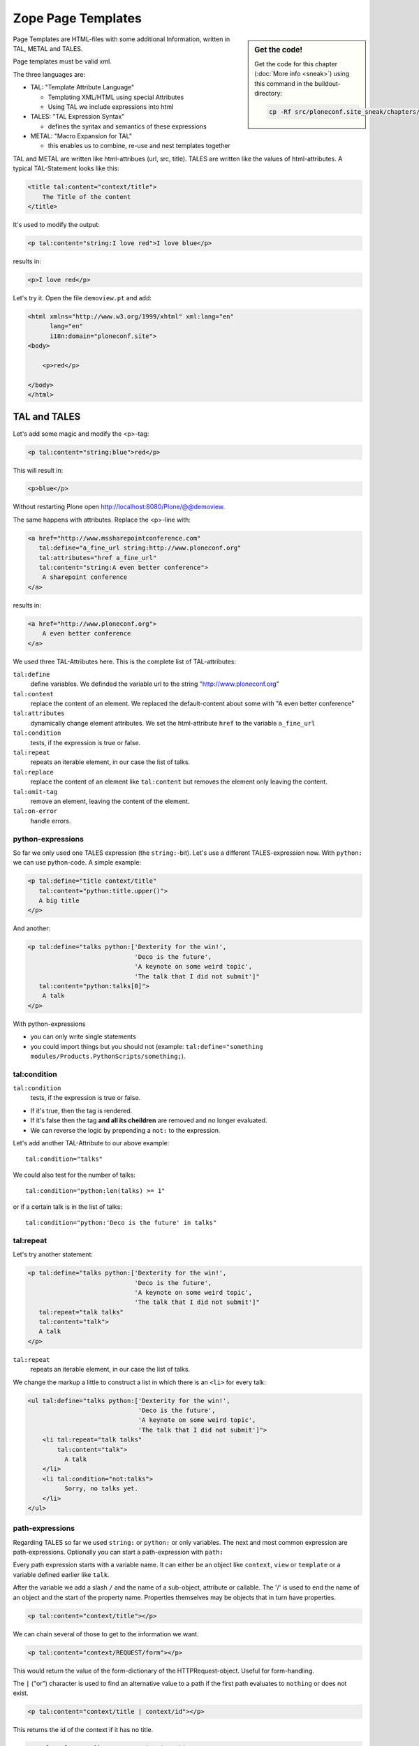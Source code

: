 Zope Page Templates
===================

.. sidebar:: Get the code!

    Get the code for this chapter (:doc:`More info <sneak>`) using this command in the buildout-directory:

    .. code-block:: bash

        cp -Rf src/ploneconf.site_sneak/chapters/16_zpt_2/ src/ploneconf.site


Page Templates are HTML-files with some additional Information, written in TAL, METAL and TALES.

Page templates must be valid xml.

The three languages are:

* TAL: "Template Attribute Language"

  * Templating XML/HTML using special Attributes

  * Using TAL we include expressions into html

* TALES: "TAL Expression Syntax"

  * defines the syntax and semantics of these expressions

* METAL: "Macro Expansion for TAL"

  * this enables us to combine, re-use and nest templates together

TAL and METAL are written like html-attribues (url, src, title). TALES are written like the values of html-attributes. A typical TAL-Statement looks like this:

.. code-block:: html

    <title tal:content="context/title">
        The Title of the content
    </title>

It's used to modify the output:

.. code-block:: html

    <p tal:content="string:I love red">I love blue</p>

results in:

.. code-block:: html

    <p>I love red</p>

Let's try it. Open the file ``demoview.pt`` and add:

.. code-block:: html

    <html xmlns="http://www.w3.org/1999/xhtml" xml:lang="en"
          lang="en"
          i18n:domain="ploneconf.site">
    <body>

        <p>red</p>

    </body>
    </html>


TAL and TALES
-------------

Let's add some magic and modify the <p>-tag:

.. code-block:: html

    <p tal:content="string:blue">red</p>

This will result in:

.. code-block:: html

    <p>blue</p>

Without restarting Plone open http://localhost:8080/Plone/@@demoview.

The same happens with attributes. Replace the <p>-line with:

.. code-block:: html

    <a href="http://www.mssharepointconference.com"
       tal:define="a_fine_url string:http://www.ploneconf.org"
       tal:attributes="href a_fine_url"
       tal:content="string:A even better conference">
        A sharepoint conference
    </a>

results in:

.. code-block:: html

    <a href="http://www.ploneconf.org">
        A even better conference
    </a>

We used three TAL-Attributes here. This is the complete list of TAL-attributes:

``tal:define``
    define variables. We definded the variable url to the string "http://www.ploneconf.org"

``tal:content``
    replace the content of an element. We replaced the default-content about some with "A even better conference"

``tal:attributes``
    dynamically change element attributes. We set the html-attribute ``href`` to the variable ``a_fine_url``

``tal:condition``
    tests, if the expression is true or false.

``tal:repeat``
    repeats an iterable element, in our case the list of talks.

``tal:replace``
    replace the content of an element like ``tal:content`` but removes the element only leaving the content.

``tal:omit-tag``
    remove an element, leaving the content of the element.

``tal:on-error``
    handle errors.


python-expressions
++++++++++++++++++

So far we only used one TALES expression (the ``string:``-bit). Let's use a different TALES-expression now. With ``python:`` we can use python-code. A simple example:

.. code-block:: html

    <p tal:define="title context/title"
       tal:content="python:title.upper()">
       A big title
    </p>

And another:

.. code-block:: html

    <p tal:define="talks python:['Dexterity for the win!',
                                 'Deco is the future',
                                 'A keynote on some weird topic',
                                 'The talk that I did not submit']"
       tal:content="python:talks[0]">
        A talk
    </p>

With python-expressions

* you can only write single statements
* you could import things but you should not (example: ``tal:define="something modules/Products.PythonScripts/something;``).


tal:condition
+++++++++++++

``tal:condition``
    tests, if the expression is true or false.

* If it's true, then the tag is rendered.
* If it's false then the tag **and all its cheildren** are removed and no longer evaluated.
* We can reverse the logic by prepending a ``not:`` to the expression.

Let's add another TAL-Attribute to our above example::

    tal:condition="talks"

We could also test for the number of talks::

    tal:condition="python:len(talks) >= 1"

or if a certain talk is in the list of talks::

    tal:condition="python:'Deco is the future' in talks"


tal:repeat
++++++++++

Let's try another statement:

.. code-block:: html

    <p tal:define="talks python:['Dexterity for the win!',
                                 'Deco is the future',
                                 'A keynote on some weird topic',
                                 'The talk that I did not submit']"
       tal:repeat="talk talks"
       tal:content="talk">
       A talk
    </p>

``tal:repeat``
    repeats an iterable element, in our case the list of talks.

We change the markup a little to construct a list in which there is an ``<li>`` for every talk:

.. code-block:: html

    <ul tal:define="talks python:['Dexterity for the win!',
                                  'Deco is the future',
                                  'A keynote on some weird topic',
                                  'The talk that I did not submit']">
        <li tal:repeat="talk talks"
            tal:content="talk">
              A talk
        </li>
        <li tal:condition="not:talks">
              Sorry, no talks yet.
        </li>
    </ul>


path-expressions
++++++++++++++++

Regarding TALES so far we used ``string:`` or ``python:`` or only variables. The next and most common expression are path-expressions. Optionally you can start a path-expression with ``path:``

Every path expression starts with a variable name. It can either be an object like ``context``, ``view`` or ``template`` or a variable defined earlier like ``talk``.

After the variable we add a slash ``/`` and the name of a sub-object, attribute or callable. The '/' is used to end the name of an object and the start of the property name. Properties themselves may be objects that in turn have properties.

.. code-block:: html

    <p tal:content="context/title"></p>

We can chain several of those to get to the information we want.

.. code-block:: html

    <p tal:content="context/REQUEST/form"></p>

This would return the value of the form-dictionary of the HTTPRequest-object. Useful for form-handling.

The ``|`` ("or") character is used to find an alternative value to a path if the first path evaluates to ``nothing`` or does not exist.

.. code-block:: html

    <p tal:content="context/title | context/id"></p>

This returns the id of the context if it has no title.

.. code-block:: html

      <p tal:replace="talk/average_rating | nothing"></p>

This returns nothing if there is no 'average_rating' for a talk. What will not work is ``tal:content="python:talk['average_rating'] or ''"``. Who knows what this would yield?

.. only:: not presentation

    We'll get ``KeyError: 'average_rating'``. It is very bad practice to use | too often since it will swallow errors like a typo in ``tal:content="talk/averange_ratting | nothing"`` and you might wonder why there are no ratings later on...

    You can't and should not use it to prevent errors like a try/except-block.

There are several **built in variables**  that can be used in paths:

The most frequently used one is ``nothing`` which is the equivalent to None

.. code-block:: html

    <p tal:replace="nothing">
        this comment will not be rendered
    </p>

A dict of all the available variables is ``CONTEXTS``

.. code-block:: html

    <dl tal:define="path_variables_dict CONTEXTS">
      <tal:vars tal:repeat="variable path_variables_dict">
        <dt tal:content="variable"></dt>
        <dd tal:content="python:path_variables_dict[variable]"></dd>
      </tal:vars>
    </dl>

Useful for debugging :-)


Pure TAL-blocks
+++++++++++++++

We can use TAL-attributes without HTML-Tags. This is useful when we don't need to add any tags to the markup

Syntax:

.. code-block:: html

    <tal:block attribute="expression">some content</tal:block>

Examples:

.. code-block:: html

    <tal:block define="id template/id">
    ...
      <b tal:content="id">The id of the template</b>
    ...
    </tal:block>

    <tal:news condition="python:context.content_type == 'News Item'">
        This text is only visible if the context is a News Item
    </tal:news>


handling complex data in templates
++++++++++++++++++++++++++++++++++

Let's move on to a little more complex data. And to another TAL-atrribute:

tal:replace
    replace the content of an element and removes the element only leaving the content.

Example:

.. code-block:: html

    <p>
        <img tal:define="tag string:<img src='https://plone.org/logo.png'>"
             tal:replace="tag">
    </p>

this results in:

.. code-block:: html

    <p>
        &lt;img src='https://plone.org/logo.png'&gt;
    </p>

``tal:replace`` drops it's own base-tag in favor of the result of the TALES-expression. Thus the original ``<img... >`` is replaced. But the result is escaped by default.

To prevent escaping we use ``structure``

.. code-block:: html

    <p>
        <img tal:define="tag string:<img src='https://plone.org/logo.png'>"
             tal:replace="structure tag">
    </p>

Now let's emulate a typical Plone structure by creating a dictionary.

.. code-block:: html
  :linenos:

    <table tal:define="talks python:[{'title':'Dexterity for the win!',
                                      'subjects':('content-types', 'dexterity')},
                                     {'title':'Deco is the future',
                                      'subjects':('layout', 'deco')},
                                     {'title':'The State of Plone',
                                      'subjects':('keynote',) },
                                     {'title':'Diazo designs dont suck!',
                                      'subjects':('design', 'diazo', 'xslt')}
                                    ]">
        <tr>
            <th>Title</th>
            <th>Topics</th>
        </tr>
        <tr tal:repeat="talk talks">
            <td tal:content="talk/title">A talk</td>
            <td tal:define="subjects talk/subjects">
                <span tal:repeat="subject subjects"
                      tal:replace="subject">
                </span>
            </td>
        </tr>
    </table>

We emulate a list of talks and display information about them in a table. We'll get back to the list of talks later when we use the real talk-objects that we created with dexterity.

To complete the list here are the TAL-Attributes we have not yet used:

``tal:omit-tag``
    Omit the element tags, leaving only the inner content.

``tal:on-error``
    handle errors.

When an element has multiple statements, they are executed in this order:

1. define
2. condition
3. repeat
4. content or replace
5. attributes
6. omit-tag



METAL and macros
----------------

Why is our output so ugly? How do we get our html to render in Plone the UI?

We use METAL (Macro Extension to TAL) to define slots that we can fill and macros that we can reuse.

We add to the ``<html>``-tag::

    metal:use-macro="context/main_template/macros/master"

And then wrap the code we want to put in the content-area of Plone in:

.. code-block:: xml

    <metal:content-core fill-slot="content-core">
        ...
    </metal:content-core>

This will put our code in a section defined in the main_template called "content-core".

The template should now look like this:

.. code-block:: xml
  :linenos:

  <html xmlns="http://www.w3.org/1999/xhtml" xml:lang="en"
        lang="en"
        metal:use-macro="context/main_template/macros/master"
        i18n:domain="ploneconf.site">
  <body>

  <metal:content-core fill-slot="content-core">

  <table tal:define="talks python:[{'title':'Dexterity for the win!',
                                    'subjects':('content-types', 'dexterity')},
                                   {'title':'Deco is the future',
                                    'subjects':('layout', 'deco')},
                                   {'title':'The State of Plone',
                                    'subjects':('keynote',) },
                                   {'title':'Diazo designs are great',
                                    'subjects':('design', 'diazo', 'xslt')}
                                  ]">
      <tr>
          <th>Title</th>
          <th>Topics</th>
      </tr>
      <tr tal:repeat="talk talks">
          <td tal:content="talk/title">A talk</td>
          <td tal:define="subjects talk/subjects">
              <span tal:repeat="subject subjects"
                    tal:replace="subject">
              </span>
          </td>
      </tr>
  </table>

  </metal:content-core>

  </body>
  </html>

.. note::

    Since the demoview only used content from the template, not from the context that it is called on it makes litte sense to have the edit-bar. We hide it by setting the respective variable on the current request with python to 1: ``request.set('disable_border', 1)``.

    The easiest way to do this is to define a dummy-variable. Dummy because it is never used except to allow us to execute some code.

    .. code-block:: xml

        <metal:block fill-slot="top_slot"
            tal:define="dummy python:request.set('disable_border', 1)" />


macros in browser-views
+++++++++++++++++++++++

Define a macro in a new file ``macros.pt``

.. code-block:: html

    <div metal:define-macro="my_macro">
        <p>I can be reused</p>
    </div>

Register it as a BrowserView (this time without a python-class) in zcml:

.. code-block:: xml

    <browser:page
      for="*"
      name="ploneconf.site.macros"
      template="templates/macros.pt"
      permission="zope2.View"
      />

Reuse the macro it in the template ``demoview.pt``:

.. code-block:: html

        <div metal:use-macro="view/context/@@ploneconf.site.macros/my_macro">
            Instead of this the content of the macro will appear...
        </div>


Accessing Plone from the template
---------------------------------

In our template we have access to the context object on which the view is called on, the browser-view itself (i.e. all python-methods we'll put in the view later on), the request and response objects and with these we can get almost anything.

In templates we can also access other browser-views. Some of those exist to provide easy access to methods we often need::

    tal:define="context_state context/@@plone_context_state;
                portal_state context/@@plone_portal_state;
                plone_tools context/@@plone_tools;
                plone_view context/@@plone;"

``@@plone_context_state``
    The BrowserView ``plone.app.layout.globals.context.ContextState`` holds usefull methods having to do with the current context object such as ``is_default_page``

``@@plone_portal_state``
    The BrowserView ``plone.app.layout.globals.portal.PortalState`` holds methods for the portal like ``portal_url``

``@@plone_tools``
    The BrowserView ``plone.app.layout.globals.tools.Tools`` gives access to the most importan tools like ``plone_tools/catalog``

These are very widely used and there are many more.


What we missed
--------------

The are some things we did not cover so far:

``tal:condition="exists:expression"``
    checks if an object or an attribute exists (seldom used)

``tal:condition="nocall:context"``
    to explicitly not call a callable.

If we refer to content objects, without using the nocall: modifier these objects are unnecessarily rendered in memory as the expression is evaluated.

``i18n:translate`` and ``i18n:domain``
    the strings we put in templates can be translated automatically.

There is a lot more about TAL, TALES and METAL that we have not covered. You'll only learn it if you keep reading, writing and customizing templates.

.. seealso::

  * http://docs.plone.org/adapt-and-extend/theming/templates_css/template_basics.html
  * Using Zope Page Templates: http://docs.zope.org/zope2/zope2book/ZPT.html
  * Zope Page Templates Reference: http://docs.zope.org/zope2/zope2book/AppendixC.html

Chameleon
---------

Chameleon is the successor of TAL and will be shipped in Plone 5.

- Plip for Chameleon: https://dev.plone.org/ticket/12198
- Homepage: http://www.pagetemplates.org/
- Integration-layer for Plone: `five.pt <https://pypi.python.org/pypi/five.pt>`_

In Plone 4 we still use the default ZPT.



